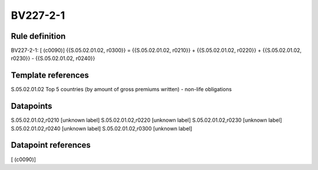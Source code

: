 =========
BV227-2-1
=========

Rule definition
---------------

BV227-2-1: [ (c0090)] {{S.05.02.01.02, r0300}} = {{S.05.02.01.02, r0210}} + {{S.05.02.01.02, r0220}} + {{S.05.02.01.02, r0230}} - {{S.05.02.01.02, r0240}}


Template references
-------------------

S.05.02.01.02 Top 5 countries (by amount of gross premiums written) - non-life obligations


Datapoints
----------

S.05.02.01.02,r0210 [unknown label]
S.05.02.01.02,r0220 [unknown label]
S.05.02.01.02,r0230 [unknown label]
S.05.02.01.02,r0240 [unknown label]
S.05.02.01.02,r0300 [unknown label]


Datapoint references
--------------------

[ (c0090)]